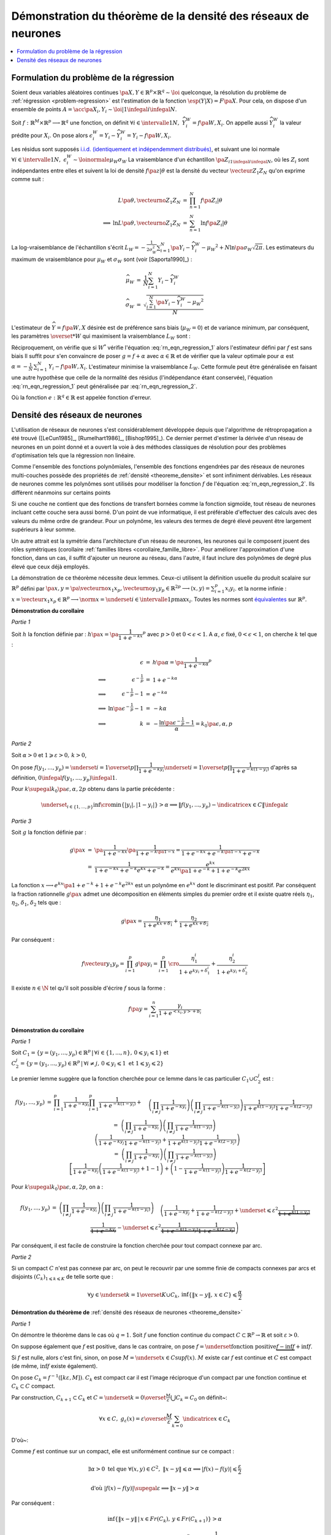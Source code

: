 
Démonstration du théorème de la densité des réseaux de neurones
===============================================================

.. contents::
    :local:

.. _rn_enonce_probleme_regression:

Formulation du problème de la régression
++++++++++++++++++++++++++++++++++++++++

Soient deux variables aléatoires continues
:math:`\pa{X,Y} \in \mathbb{R}^p \times \mathbb{R}^q \sim \loi` quelconque,
la résolution du problème de :ref:`régression <problem-regression>`
est l'estimation de la fonction :math:`\esp(Y|X) = F\pa{X}`.
Pour cela, on dispose d'un ensemble de points
:math:`A = \acc{ \pa{X_{i},Y_{i}} \sim \loi | 1 \infegal i \infegal N }`.

Soit :math:`f : \mathbb{R}^M \times \mathbb{R}^p \longrightarrow \mathbb{R}^q` une fonction, on définit
:math:`\forall i \in \intervalle{1}{N}, \; \widehat{Y_{i}^{W}} = f \pa{W,X_{i}}`.
On appelle aussi :math:`\widehat{Y_{i}^{W}}` la valeur prédite pour :math:`X_{i}`.
On pose alors
:math:`\epsilon_{i}^{W} = Y_{i} -  \widehat{Y_{i}^{W}} = Y_{i} - f \pa{W,X_{i}}`.

Les résidus sont supposés
`i.i.d. (identiquement et indépendemment distribués) <https://fr.wikipedia.org/wiki/Variables_ind%C3%A9pendantes_et_identiquement_distribu%C3%A9es>`_,
et suivant une loi normale
:math:`\forall i \in \intervalle{1}{N}, \; \epsilon_{i}^{W} \sim \loinormale{\mu_{W}}{\sigma_{W}}`
La vraisemblance d'un échantillon
:math:`\pa{Z_i}_{1\infegal i \infegal N}`,
où les :math:`Z_i` sont indépendantes entre elles et suivent la loi de densité
:math:`f \pa{z | \theta}`
est la densité du vecteur :math:`\vecteur{Z_1}{Z_N}` qu'on exprime
comme suit :

.. math::

    \begin{array}{rrcl}
                    &L\pa{\theta, \vecteurno{Z_1}{Z_N}} & =& \prod_{n=1}^{N} f\pa{Z_i | \theta} \\
    \Longrightarrow&
    \ln L\pa{\theta, \vecteurno{Z_1}{Z_N}} &=& \sum_{n=1}^{N} \ln f\pa{Z_i | \theta}
    \end{array}

La log-vraisemblance de l'échantillon s'écrit
:math:`L_{W} = -\frac{1}{2\sigma_{W}^2} \sum_{i=1}^{N}
\pa{Y_{i} - \widehat{Y_{i}^W} - \mu_{W} }^2 + N\ln\pa{\sigma_{W}\sqrt{2\pi}}`.
Les estimateurs du maximum de vraisemblance
pour :math:`\mu_W` et :math:`\sigma_W` sont (voir [Saporta1990]_) :

.. math::

    \begin{array}{rcl}
    \widehat{\mu_{W}}     &=&     \frac{1}{N} \sum_{i=1}^{N} Y_{i} - \widehat{Y_{i}^W} \\
    \widehat{\sigma_{W}}  &=&     \sqrt{ \frac{ \sum_{i=1}^{N} \pa{Y_{i} -
                                  \widehat{Y_{i}^W} - \mu_{W}}^2}{N}}
    \end{array}

L'estimateur de :math:`\widehat{Y}=f\pa{W,X}` désirée est de préférence
sans biais (:math:`\mu_W = 0`) et de variance minimum,
par conséquent, les paramètres :math:`\overset{*}{W}`
qui maximisent la vraisemblance :math:`L_W` sont :

.. math::
    :label: rn_eqn_regression_1

    \begin{array}{rcl}
    \overset{*}{W}   &=& \underset{W \in \mathbb{R}^M}{\arg \min} \sum_{i=1}^{N}
                                            \pa {Y_{i} - \widehat{Y_{i}^W}}^2 \\
                     &=& \underset{W \in \mathbb{R}^M}{\arg \min} \sum_{i=1}^{N}
                            \pa {Y_{i} - f \pa{W,X_{i}}}^2
    \end{array}

Réciproquement, on vérifie que si :math:`W^*` vérifie
l'équation :eq:`rn_eqn_regression_1` alors l'estimateur défini par
:math:`f` est sans biais
Il suffit pour s'en convaincre de poser
:math:`g = f + \alpha` avec
:math:`\alpha \in \mathbb{R}` et de vérifier que la valeur optimale pour
:math:`\alpha` est
:math:`\alpha = - \frac{1}{N}\, \sum_{i=1}^{N} \, \left. Y_i - f\pa{W,X_i} \right.`.
L'estimateur minimise la vraisemblance :math:`L_W`.
Cette formule peut être généralisée en faisant une autre hypothèse
que celle de la normalité des résidus (l'indépendance étant conservée),
l'équation :eq:`rn_eqn_regression_1`
peut généralisée par :eq:`rn_eqn_regression_2`.

.. math::
    :label: rn_eqn_regression_2

    \begin{array}{rcl}
    \overset{*}{W}     &=& \underset{W \in \mathbb{R}^M}{\arg \min} \sum_{i=1}^{N}
                                                            e\pa {Y_{i} - \widehat{Y_{i}^W}} \\
                        &=& \underset{W \in \mathbb{R}^M}{\arg \min} \sum_{i=1}^{N}
                                e\pa{Y_{i} - f \pa{W,X_{i}}}
    \end{array}

Où la fonction :math:`e : \mathbb{R}^q \in \mathbb{R}` est appelée fonction d'erreur.

Densité des réseaux de neurones
+++++++++++++++++++++++++++++++

L'utilisation de réseaux de neurones s'est considérablement
développée depuis que l'algorithme de rétropropagation a
été trouvé ([LeCun1985]_, [Rumelhart1986]_, [Bishop1995]_).
Ce dernier permet d'estimer la dérivée d'un réseau de neurones en
un point donné et a ouvert la voie à des méthodes classiques
de résolution pour des problèmes d'optimisation tels que la régression non linéaire.

Comme l'ensemble des fonctions polynômiales,
l'ensemble des fonctions engendrées par des réseaux de neurones
multi-couches possède des propriétés de :ref:`densité <theoreme_densite>`
et sont infiniment dérivables. Les réseaux de neurones comme
les polynômes sont utilisés pour modéliser la fonction
:math:`f` de l'équation :eq:`rn_eqn_regression_2`.
Ils diffèrent néanmoins sur certains points

Si une couche ne contient que des fonctions de transfert bornées
comme la fonction sigmoïde, tout réseau de neurones incluant cette couche
sera aussi borné. D'un point de vue informatique, il est
préférable d'effectuer des calculs avec des valeurs du même
ordre de grandeur. Pour un polynôme, les valeurs des termes de
degré élevé peuvent être largement supérieurs à leur somme.

Un autre attrait est la symétrie dans l'architecture d'un réseau
de neurones, les neurones qui le composent jouent des rôles
symétriques (corollaire :ref:`familles libres <corollaire_famille_libre>`.
Pour améliorer l'approximation d'une fonction, dans un cas,
il suffit d'ajouter un neurone au réseau, dans l'autre,
il faut inclure des polynômes de degré plus élevé que ceux déjà  employés.

.. mathdef::
    :title: densité des réseaux de neurones (Cybenko1989)
    :lid: theoreme_densite
    :tag: Théorème

    [Cybenko1989]_
    Soit :math:`E_{p}^{q}` l'espace des réseaux de neurones à
    :math:`p` entrées et :math:`q` sorties, possédant une couche cachée dont la
    fonction de seuil est une fonction sigmoïde
    :math:`\left(  x\rightarrow 1-\frac{2}{1+e^{x}}\right)`,
    une couche de sortie dont la fonction de seuil est linéaire
    Soit :math:`F_{p}^{q}` l'ensemble des fonctions continues de
    :math:`C\subset\mathbb{R}^{p}\longrightarrow\mathbb{R}^{q}` avec :math:`C`
    compact muni de la norme
    :math:`\left\| f\right\| =\underset{x\in C}{\sup}\left\|  f\left( x\right)  \right\|`
    Alors :math:`E_{p}^{q}` est dense dans :math:`F_{p}^{q}`.
            

La démonstration de ce théorème nécessite deux lemmes.
Ceux-ci utilisent la définition usuelle du produit scalaire
sur :math:`\mathbb{R}^p` défini par
:math:`\pa{x,y} = \pa{\vecteurno{x_1}{x_p},\vecteurno{y_1}{y_p}} \in \mathbb{R}^{2p} \longrightarrow
\left\langle x,y \right\rangle = \sum_{i=1}^{p} x_i y_i`.
et la norme infinie :
:math:`x = \vecteur{x_1}{x_p} \in \mathbb{R}^p \longrightarrow \norm{x} =
\underset{i \in \intervalle{1}{p}}{\max} x_i`.
Toutes les normes sont
`équivalentes <https://fr.wikipedia.org/wiki/Norme_%C3%A9quivalente>`_
sur :math:`\mathbb{R}^p`.

.. mathdef::
    :title: approximation d'une fonction créneau
    :lid: theoreme_densite_lemme_a
    :tag: Corollaire

    Soit :math:`C \subset \mathbb{R}^p, \; C= \acc { \vecteur{y_1}{y_p} \in \mathbb{R}^p \, | \forall i\in \intervalle{1}{p},\, 0 \leqslant y_{i}\leqslant 1   }`,
    alors :

    .. math::

        \begin{array}{l}
        \forall \varepsilon > 0, \; \forall \alpha>0, \; \exists n \in \N^*, \;
                    \exists \vecteur{x_1}{x_n}
                    \in\left(  \mathbb{R}^p\right)  ^{n}, \; \exists
            \vecteur{\gamma_1}{\gamma_n} \in \mathbb{R}^n  \text{ tels que } \forall x\in \mathbb{R}^p, \\ \\
        \begin{array}{ll}
        &   \left| \underset{i=1}{\overset{n}{\sum}}\dfrac{\gamma_i}
                        {1+e^{\left\langle x_{i},x\right\rangle +b_{i}}}-\indicatrice{x\in C
            }\right| \leqslant1 \\ \\
        \text{ et } &   \underset{y\in Fr\left( C\right)  }{\inf }\left\| x-y\right\| >
                        \alpha\mathbb{R}ightarrow\left| \underset{i=1}{\overset
            {n}{\sum}}\dfrac{\gamma_i}{1+e^{\left\langle x_{i},x\right\rangle +b_{i}}}
                    -\indicatrice{x\in C}\right| \leqslant\varepsilon
        \end{array}
        \end{array}
        
        
**Démonstration du corollaire**

*Partie 1*

Soit :math:`h` la fonction définie par :
:math:`h\pa{x} = \pa{\dfrac{1}{1+e^{-kx}}}^p`
avec :math:`p>0` et :math:`0 < \epsilon < 1`.
A :math:`\alpha`, :math:`\epsilon` fixé, :math:`0 < \epsilon < 1`,
on cherche :math:`k` tel que :

.. math::

    \begin{array}{crcl}
                    &   \epsilon                    &=& h\pa{\alpha} = \pa{\dfrac{1}{1+e^{-k\alpha}}}^p \\
    \Longrightarrow &   \epsilon^{-\frac{1}{p}}               &=& 1+e^{-k\alpha} \\
    \Longrightarrow &   \epsilon^{-\frac{1}{p}} -1            &=& e^{-k\alpha} \\
    \Longrightarrow &   \ln \pa{\epsilon^{-\frac{1}{p}} -1}   &=& -k\alpha \\
    \Longrightarrow &   k                           &=& - \dfrac{ \ln\pa{\epsilon^{-\frac{1}{p}} -1}}{\alpha} =
                                                            k_0\pa{\epsilon,\alpha,p}
    \end{array}

*Partie 2*

Soit :math:`\alpha>0` et :math:`1\geqslant\varepsilon>0, \, k>0`,

On pose :math:`f\left(  y_{1},...,y_{p}\right)  =\underset{i=1}{\overset{p}{\prod}}
\dfrac{1}{1+e^{-ky_{i}}}\underset{i=1}{\overset{p}{\prod}}\dfrac {1}{1+e^{-k\left(  1-y_{i}\right)}}`
d'après sa définition, :math:`0 \infegal f\left(  y_{1},...,y_{p}\right)  \infegal 1`.

Pour :math:`k \supegal k_0 \pa{\epsilon,\alpha,2p}`
obtenu dans la partie précédente :

.. math::

    \underset{_{i\in\left\{ 1,...,p\right\}}}{\inf}
    \cro { \min\left\{  \left|  y_{i}\right|  ,\left|  1-y_{i}\right|  \right\} } >\alpha
    \Longrightarrow\left\|  f\left(  y_{1},...,y_{p}\right) - \indicatrice{x\in C}\right\|  \infegal\varepsilon

*Partie 3*

Soit :math:`g` la fonction définie par :

.. math::

    \begin{array}{rcl}
    g\pa{x}     &=&     \pa{\dfrac{1}{1+e^{-kx}}}\pa{\dfrac{1}{1+e^{-k\pa{1-x}}}}
                =     \dfrac{1}{1+e^{-kx}+e^{-k\pa{1-x}}+e^{-k}} \\
                &=&     \dfrac{1}{1+e^{-kx}+e^{-k}e^{kx}+e^{-k}}
                =     \dfrac{e^{kx}}{e^{kx}\pa{1+e^{-k}}+1+e^{-k}e^{2kx}}
    \end{array}

La fonction :math:`x \longrightarrow e^{kx}\pa{1+e^{-k}}+1+e^{-k}e^{2kx}`
est un polynôme en :math:`e^{kx}` dont le
discriminant est positif. Par conséquent la fraction
rationnelle :math:`g\pa{x}` admet une décomposition en éléments
simples du premier ordre
et il existe quatre réels :math:`\eta_1`, :math:`\eta_2`,
:math:`\delta_1`, :math:`\delta_2` tels que :

.. math::

    g\pa{x} = \dfrac{\eta_1}{1+ e^{kx+\delta_1}} + \dfrac{\eta_2}{1+ e^{kx+\delta_2}}

Par conséquent :

.. math::

    f\vecteur{y_1}{y_p} = \prod_{i=1}^{p} g\pa{y_i} =
                          \prod_{i=1}^{p} \cro { \dfrac{\eta_1^i}{1+ e^{ky_i+\delta_1^i}} + \dfrac{\eta_2^i}{1+
                          e^{ky_i+\delta_2^i}} }

Il existe :math:`n \in \N` tel qu'il soit possible d'écrire :math:`f` sous la forme :

.. math::

    f\pa{y} = \sum_{i=1}^{n}  \dfrac{\gamma_i}{ 1 + e^{ <x_i,y> + b_i } }

.. mathdef::
    :title: approximation d'une fonction indicatrice
    :lid: theoreme_densite_lemme_b
    :tag: Corollaire

    Soit :math:`C\subset\mathbb{R}^p` compact, alors :

    .. math::

        \begin{array}{c}
        \forall\varepsilon>0, \; \forall\alpha>0, \; \exists\left(  x_{1},...,x_{n}\right)
                \in\left(  \mathbb{R}^{p}\right)^{n}, \; \exists\left(
        b_{1},...,b_{n}\right)  \in\mathbb{R}^n \text{ tels que } \forall x\in\mathbb{R}^{p},\\ \\
        \begin{array}{ll}
        &   \left|  \sum_{i=1}^n \dfrac{\gamma_i}
                    {1+e^{\left\langle x_{i},x\right\rangle +b_{i}}}-\indicatrice{x\in C
            }\right|  \leqslant1+2\varepsilon^2\\ \\
        \text{ et } &   \underset{y\in Fr\left( C\right)  }{\inf}\left\|  x-y\right\|
            >\alpha\mathbb{R}ightarrow\left| \sum_{i=1}^n
                        \dfrac{\gamma_i}{1+e^{\left\langle x_{i} ,x\right\rangle +b_{i}}}-
            \indicatrice{x\in C}\right| \leqslant \varepsilon
        \end{array}
        \end{array}

**Démonstration du corollaire**

*Partie 1*

Soit :math:`C_1=\left\{  y=\left(  y_{1},...,y_{p}\right)  \in\mathbb{R}^p
\,\left| \, \forall i\in\left\{  1,...,n\right\}  ,\,0\leqslant y_{i}\leqslant1\right.  \right\}`
et :math:`C_{2}^{j}=\left\{  y=\left(
y_{1},...,y_{p}\right)  \in\mathbb{R}^p\,\left| \,
\forall i\neq j,\,0\leqslant y_{i}\leqslant1 \text{ et }1\leqslant y_{j}\leqslant2\right.
\right\}`

Le premier lemme suggère que la fonction cherchée pour ce lemme
dans le cas particulier :math:`C_1\cup C_2^j` est :

.. math::

    \begin{array}{rcl}
    f\left(  y_{1},...,y_{p}\right) &=&   \prod_{i=1}^p \dfrac
                                        {1}{1+e^{-ky_{i}}} \prod_{i=1}^p\dfrac{1}{1+e^{-k\left( 1-y_{i}\right)
                                        }}+ \\
                                &&      \quad \left(  \prod_{i \neq j}
                                        \dfrac
                                        {1}{1+e^{-ky_{i}}}\right)  \left(  \prod_{i \neq j}
                                        \dfrac{1}{1+e^{-k\left(  1-y_{i}\right)  }}\right)
                                        \dfrac{1}{1+e^{k\left( 1-y_{j}\right)  }}\dfrac{1}{1+e^{-k\left(  2-y_{j}\right)
                                        }}\\
    %
                                &=&  \left(  \prod_{i \neq j} \dfrac{1}{1+e^{-ky_{i}}}\right)
                                    \left(  \prod_{i \neq j} \dfrac{1}{1+e^{-k\left(  1-y_{i}\right)
                                    }}\right) \\
                                &&  \quad  \left( \dfrac{1}{1+e^{-ky_{j}}}\dfrac{1}{1+e^{-k\left(  1-y_{j}\right)  }}
                                     +\dfrac {1}{1+e^{k\left(  1-y_{j}\right)  }}
                                                \dfrac{1}{1+e^{-k\left(2-y_{j}\right) }}\right)
                                     \\
    %
                                &=& \left(  \prod_{i \neq j} \dfrac{1}{1+e^{-ky_{i}}}\right)
                                     \left(  \prod_{i \neq j} \dfrac{1}{1+e^{-k\left(  1-y_{i}\right)  }}\right) \\
                                &&  \quad \left[\dfrac{1}{1+e^{-ky_{j}}}\left(  \dfrac{1}{1+e^{-k\left(  1-y_{j}\right)  }
                                    }+1-1\right)  +\left(  1-\dfrac{1}{1+e^{-k\left(  1-y_{j}\right)  }}\right)
                                    \dfrac{1}{1+e^{-k\left(  2-y_{j}\right)  }}\right]
    \end{array}

Pour :math:`k \supegal k_0\pa{\epsilon,\alpha,2p}`, on a :

.. math::

    \begin{array}{rcl}
    f\left(  y_{1},...,y_{p}\right)  &=& \left(  \prod_{i\neq j}
    \dfrac{1}{1+e^{-ky_{i}}}\right)  \left(  \prod_{i\neq j}
    \dfrac{1}{1+e^{-k\left(  1-y_{i}\right)  }}\right)
    \\
    && \quad \left(  \dfrac{1}%
    {1+e^{-ky_{j}}}+\dfrac{1}{1+e^{-k\left(  2-y_{j}\right)  }}+
    \underset {\leqslant\varepsilon^{2}}{\underbrace{\dfrac{1}{1+e^{k\left( 1-y_{j}\right)
    }}\dfrac{1}{1+e^{-ky_{j}}}}}-\underset{\leqslant\varepsilon^{2}}%
    {\underbrace{\dfrac{1}{1+e^{-k\left(  1-y_{j}\right)  }}\dfrac{1}%
    {1+e^{-k\left(  2-y_{j}\right)  }}}}\right)
    \end{array}

Par conséquent, il est facile de construire la fonction cherchée
pour tout compact connexe par arc.

*Partie 2*

Si un compact :math:`C` n'est pas connexe par arc,
on peut le recouvrir par une somme finie de
compacts connexes par arcs et disjoints
:math:`\left(C_{k}\right) _{1\leqslant k\leqslant K}` de telle sorte que :

.. math::

    \forall y\in\underset{k=1}{\overset{K}{\cup}}C_{k},\,\inf\left\{  \left\|
    x-y\right\|  ,\,x\in C\right\}  \leqslant\dfrac{\alpha}{2}

**Démontration du théorème de** :ref:`densité des réseaux de neurones <theoreme_densite>`

*Partie 1*

On démontre le théorème dans le cas où :math:`q=1`.
Soit :math:`f` une fonction continue du compact
:math:`C\subset\mathbb{R}^p\rightarrow \mathbb{R}` et soit :math:`\varepsilon>0`.

On suppose également que :math:`f` est positive, dans le cas contraire, on pose
:math:`f=\underset{\text{fonction positive}}{\underbrace{f-\inf f}}+\inf f`.

Si :math:`f` est nulle, alors c'est fini, sinon, on pose :math:`M=\underset{x\in C}{\sup }f\left(  x\right)`.
:math:`M` existe car :math:`f` est continue et :math:`C`
est compact (de même, :math:`\inf f` existe également).

On pose :math:`C_{k}=f^{-1}\left(  \left[  k\varepsilon,M\right]  \right)`.
:math:`C_k` est compact car il est l'image
réciproque d'un compact par une fonction continue et :math:`C_k\subset C` compact.

.. image:: rnimg/rn_densite_idee.png

Par construction, :math:`C_{k+1}\subset C_{k}` et :math:`C=\underset{k=0}{\overset {\frac{M}{\varepsilon}}
{\bigcup}}C_{k}=C_{0}` on définit~:

.. math::

    \forall x\in
    C,\; g_{\varepsilon}\left(  x\right)  =
            \varepsilon\overset{\frac {M}{\varepsilon}}{ \sum_{k=0}}\indicatrice{x\in C_{k}}

D'où~:

.. math::
    :nowrap:

    \begin{eqnarray}
    f\left(  x\right)  -g_{\varepsilon}\left(  x\right)  &=&
                        f\left(  x\right)-\varepsilon\overset{\frac{M}{\varepsilon}}{\sum_{k=0}}
        \indicatrice{x\in C_{k}} \nonumber
    = f\left(  x\right)  -\varepsilon \overset{\frac{M}{\varepsilon}}
                {\sum_{k=0}}\indicatrice
                    { f\pa{x} \supegal k \varepsilon } \nonumber \\
    &=& f\left( x\right)  -\varepsilon\left[  \dfrac{f\left(  x\right) }
                    {\varepsilon}\right] \quad \text{ (partie entière)}\nonumber  \\
    & \text{d'où }&  0\leqslant f\left(  x\right)  -g_{\varepsilon}\left(  x\right)  \leqslant \frac{\varepsilon}{4}
    \end{eqnarray}

Comme :math:`f` est continue sur un compact, elle est uniformément continue sur ce compact :

.. math::

    \begin{array}{l}
    \exists\alpha>0 \text{ tel que } \forall\left(  x,y\right)  \in C^{2},
                \; \left\| x-y\right\|  \leqslant\alpha\Longrightarrow\left|  f\left(
        x\right) -f\left(  y\right)  \right|  \leqslant \frac{ \varepsilon}{2} \\ \\
    \text{ d'où } \left|  f\left(  x\right)  -f\left(  y\right)  \right| \supegal \varepsilon
                     \Longrightarrow\left\|  x-y\right\|  >\alpha
    \end{array}

Par conséquent :

.. math::

    \inf\left\{  \left\|  x-y\right\|  \,\left|  \,x\in Fr\left(  C_{k}\right) ,\,y\in
                    Fr\left(  C_{k+1}\right)  \right.  \right\}
    >\alpha

D'après le second lemme, on peut construire des fonctions :math:`h_{k}\left( x\right)
=\sum_{i=1}^n\dfrac{1}{1+e^{\left\langle x_{i}^{k},x\right\rangle +b_{i}^{k}}}`
telles que :

.. math::

    \left(  \left\|  h_{k}\left(  x\right)  -\indicatrice{x\in C_{k}}\right\|
        \leqslant1 \right)  \text{ et } \left( \underset{y\in
    Fr\left(  C\right)  }{\inf}\left\|  x-y\right\|  >\dfrac{\alpha}{2}%
    \mathbb{R}ightarrow\left\|  h_{k}\left(  x\right)  -\indicatrice{x\in C_{k}}\right\|  \leqslant\varepsilon^{2}\right)

On en déduit que :

.. math::

    \begin{array}{rcl}
    \left|  f\left(  x\right)  -\varepsilon\overset{\frac{M}{\varepsilon}}
            {\sum_{k=0}}h_{k}\left(  x\right)  \right|  &\leqslant&
        \left| f\left(  x\right)  -g_{\varepsilon}\left(  x\right)  \right|
             +\left|g_{\varepsilon}\left(  x\right)  -\varepsilon
        \overset{\frac{M}{\varepsilon}}{\sum_{k=0}}h_{k}\left(  x\right)  \right| \\
    &\leqslant& \varepsilon+ \varepsilon^2 \left[  \dfrac{M}{\varepsilon}\right] + 2\varepsilon^2 \\
    &\leqslant& \varepsilon\left(  M+3\right)
    \end{array}

Comme :math:`\varepsilon\overset{\frac{M}{\varepsilon}}{\sum_{k=1}}
h_{k}\left(  x\right)` est de la forme désirée, le théorème est démontré dans le cas :math:`q=1`.

*Partie 2*

Dans le cas :math:`q>1`, on utilise la méthode précédente pour chacune des projections de :math:`f`
dans un repère orthonormé de :math:`\mathbb{R}^{q}`. Il suffit de
sommer sur chacune des dimensions.

Ce théorème montre qu'il est judicieux de modéliser la fonction
:math:`f` dans l'équation :eq:`rn_eqn_regression_2`
par un réseau de neurones puisqu'il possible de s'approcher d'aussi
près qu'on veut de la fonction :math:`\esp\pa{Y | X}`,
il suffit d'ajouter des neurones sur la couche cachée du réseau.
Ce théorème permet de déduire le corollaire suivant :

.. mathdef::
    :title: famille libre de fonctions
    :tag: Corollaire
    :lid: corollaire_famille_libre

    Soit :math:`F_{p}` l'ensemble des fonctions continues de
    :math:`C\subset\mathbb{R}^{p}\longrightarrow\mathbb{R}` avec :math:`C`
    compact muni de la norme :
    :math:`\left\| f\right\| =\underset{x\in C}{\sup}\left\|  f\left( x\right)  \right\|`
    Alors l'ensemble :math:`E_{p}` des fonctions sigmoïdes :

    .. math::

      E_{p} =  \acc{ x \longrightarrow 1 - \dfrac{2}{1 + e^{<y,x>+b}} | y
      \in \mathbb{R}^p \text{ et } b \in \mathbb{R}}

    est une base de :math:`F_{p}`.

**Démonstration du corollaire**

Le théorème de :ref:`densité <theoreme_densite>` montre que la famille
:math:`E_{p}` est une famille génératrice. Il reste à montrer que c'est une
famille libre. Soient :math:`\pa{y_i}_{1 \infegal i \infegal N} \in \pa{\mathbb{R}^p}^N` et
:math:`\pa{b_i}_{1 \infegal i \infegal N} \in \mathbb{R}^N` vérifiant :
:math:`i \neq j \Longrightarrow y_i \neq y_j \text{ ou } b_i \neq b_j`.
Soit :math:`\pa{\lambda_i}_{1 \infegal i \infegal N} \in \mathbb{R}^N`, il faut montrer que :

.. math::
    :nowrap:
    :label: corollaire_demo_recurrence_base

    \begin{eqnarray}
    \forall x \in \mathbb{R}^p, \; \sum_{i=1}^{N} \lambda_i \pa{ 1 - \dfrac{2}{1 + e^{<y_i,x>+b_i}  }} = 0
    \Longrightarrow \forall i \, \lambda_i = 0
    \end{eqnarray}

C'est évidemment vrai pour :math:`N=1`.
La démonstration est basée sur un raisonnement par récurrence,
on suppose qu'elle est vraie pour :math:`N-1`,
démontrons qu'elle est vraie pour :math:`N`.
On suppose donc :math:`N \supegal 2`.
S'il existe :math:`i \in \ensemble{1}{N}` tel que :math:`y_i = 0`,
la fonction :math:`x \longrightarrow 1 - \dfrac{2}{1 + e^{<y_i,x>+b_i}}`
est une constante, par conséquent, dans ce cas le corollaire est
est vrai pour :math:`N`. Dans le cas contraire,
:math:`\forall i \in \ensemble{1}{N}, \; y_i \neq 0`.
On définit les vecteurs :math:`X_i = \pa{x_i,1}` et
:math:`Y_i = \pa{y_j, b_j}`.
On cherche à résoude le système de :math:`N` équations à :math:`N` inconnues :

.. math::
    :nowrap:
    :label: rn_coro_eq_1

    \begin{eqnarray}
    \left\{
    \begin{array}{ccc}
    \sum_{j=1}^{N} \lambda_j \pa{ 1 - \dfrac{2}{1 + e^{<Y_j,X_1>}}} &=& 0 \\
    \ldots \\
    \sum_{j=1}^{N} \lambda_j \pa{ 1 - \dfrac{2}{1 + e^{<Y_j,X_i>}}} &=& 0 \\
    \ldots \\
    \sum_{j=1}^{N} \lambda_j \pa{ 1 - \dfrac{2}{1 + e^{<Y_j,X_N>}}} &=& 0
    \end{array}
    \right.
    \end{eqnarray}

On note le vecteur
:math:`\Lambda = \pa{\lambda_i}_{ 1 \infegal i \infegal N}` et :math:`M` la matrice :

.. math::

    M= \pa{m_{ij}}_{ 1 \infegal i,j \infegal N} = \pa{ 1 - \dfrac{2}{1 + e^{<Y_j,X_i>}} }_{ 1 \infegal i,j \infegal N}

L'équation :eq:`rn_coro_eq_1` est équivalente à l'équation matricielle :
:math:`M\Lambda = 0`. On effectue une itération du pivot de Gauss.
:eq:`rn_coro_eq_1` équivaut à :

.. math::

    \begin{array}{rcl}
    &\Longleftrightarrow& \left\{ \begin{array}{ccllllllll}
                                    \lambda_1  m_{11} &+& \lambda_2 & m_{12} &+& \ldots &+& \lambda_N & m_{1N} & = 0 \\
                                    0                 &+& \lambda_2 & \pa{ m_{22} m_{11} - m_{12} m_{21} }
                                                                        &+& \ldots &+& \lambda_N & \pa{ m_{2N} m_{11} - m_{1N} m_{21} }
                                                                         & = 0 \\
                                    \ldots \\
                                    0                 &+& \lambda_2 & \pa{ m_{N2} m_{11} - m_{12} m_{N1} } &+& \ldots
                                                                        &+& \lambda_N & \pa{ m_{NN} m_{11} - m_{1N} m_{N1} } & = 0
                                    \end{array}
                                    \right.
    \end{array}

On note :math:`\Lambda_* = \pa{\lambda_i}_{ 2 \infegal i \infegal N}` et
:math:`\Delta_*`, :math:`M_*` les matrices :

.. math::

    \begin{array}{rcl}
    M_*         &=&     \pa{m_{ij}}_{ 2 \infegal i,j \infegal N} \\
    \Delta_*    &=&     \pa{ m_{1j} \, m_{i1} }_{ 2 \infegal i,j \infegal N}
    \end{array}

Donc :eq:`rn_coro_eq_1` est équivalent à :

.. math::
    :nowrap:
    :label: rn_coro_eq_3

    \begin{eqnarray}
    \begin{array}{ccl}
                         &\Longleftrightarrow& \left\{ \begin{array}{cccc}
                                    \lambda_1  m_{11}&+& \lambda_2  m_{12} + \ldots + \lambda_N  m_{1N}  &= 0 \\
                                    0                &+&   \pa{ m_{11} M_* -  \Delta_*} \Lambda_* & = 0
                                    \end{array}
                                    \right.
    \end{array}
    \end{eqnarray}

Il est possible de choisir :math:`X_1\pa{\alpha} = \pa{\alpha x_1, 1}`
de telle sorte qu'il existe une suite :math:`\pa{s_l}_{ 1 \infegal l \infegal N } \in \acc{-1,1}^{N}`
avec :math:`s_1=1` et vérifiant :

.. math::

    \forall j \in \vecteur{1}{N}, \;
    \underset{\alpha \longrightarrow +\infty} {\lim }  \cro{ 1 - \dfrac{2}{1 + e^{<Y_j, \, X_1\pa{\alpha}   >}} } =
    \underset{\alpha \longrightarrow +\infty} {\lim }  m_{1j}\pa{\alpha} = s_j

On définit :

.. math::

    \begin{array}{rll}
    U_* &=& \vecteur{m_{21}}{m_{N1}}' \\
    V_* &=& \vecteur{s_2 \, m_{21}}{s_N \, m_{N1}}' \\
    \text{ et la matrice } L_* &=& \pa{V_*}_ { 2 \infegal i \infegal N } \text{ dont les $N-1$ colonnes sont identiques }
    \end{array}

On vérifie que :

.. math::

        \underset{\alpha \longrightarrow +\infty} {\lim } \Delta\pa{\alpha} = V_*

On obtient, toujours pour :eq:`rn_coro_eq_1` :

 .. math::
    :nowrap:
    :label: rn_coro_eq_2

    \begin{eqnarray}
                         &\Longleftrightarrow& \left\{ \begin{array}{cclc}
                                    \lambda_1  m_{11}\pa{\alpha}    &+&
                                                                \lambda_2  m_{12}\pa{\alpha} + \ldots + \lambda_N  m_{1N}\pa{\alpha}  &= 0 \\
                                    0                &+&   \cro{m_{11}\pa{\alpha} M_* -
                                                                                        \pa{ L_* + \pa{ \Delta_*\pa{\alpha} - L_* } } }
                                                                                    \Lambda_* & = 0
                                    \end{array}
                                    \right. \\ \nonumber\\
                         &\Longleftrightarrow& \left\{ \begin{array}{cclc}
                                    \lambda_1  m_{11}\pa{\alpha}    &+&
                                                                \lambda_2  m_{12}\pa{\alpha} + \ldots + \lambda_N  m_{1N}\pa{\alpha}  &= 0 \\
                                    0                &+&   \pa{m_{11}\pa{\alpha} M_* -    L_* }      \Lambda_*
                                                         +  \pa{ \Delta_*\pa{\alpha} - L_* }     \Lambda_* &  = 0
                                    \end{array}
                                    \right. \nonumber
    \end{eqnarray}

On étudie la limite lorsque :math:`\alpha \longrightarrow +\infty` :

.. math::

    \begin{array}{crcl}
                        & \pa{ \Delta_*\pa{\alpha} - L_* }   &
                            \underset{ \alpha \rightarrow +\infty}{ \longrightarrow} & 0                 \\
    \Longrightarrow     & \pa{m_{11}\pa{\alpha} M_* -   L_* }      \Lambda_* &
                            \underset{ \alpha \rightarrow +\infty}{ \longrightarrow} &  0\\
    \Longrightarrow     & \pa{M_* -  L_* }      \Lambda_* &   = &  0\\
    \Longrightarrow     & M_* \Lambda_* -    \pa{  \sum_{j=2}^{N} \lambda_j   }   V_*   &   = &  0\\
    \end{array}

Donc :

.. math::
    :nowrap:
    :label: rn_coro_eq_5

    \begin{eqnarray*}
    M_* \Lambda_* -    \pa{  \sum_{j=2}^{N} \lambda_j   }   V_*   &=&  0
    \end{eqnarray*}

D'après l'hypothèse de récurrence, :eq:`rn_coro_eq_5` implique que :
:math:`\forall i \in \ensemble{2}{N}, \; \lambda_i = 0`.
Il reste à montrer que :math:`\lambda_1`
est nécessairement nul ce qui est le cas losque :math:`\alpha \longrightarrow +\infty`,
alors :math:`\lambda_1  m_{11}\pa{\alpha} \longrightarrow \lambda_1 = 0`.
La récurrence est démontrée.

A chaque fonction sigmoïde du corollaire :ref:`famille libre <corollaire_famille_libre>`
correspond un neurone de la couche cachée. Tous ont des rôles
symétriques les uns par rapport aux autres ce qui ne serait
pas le cas si les fonctions de transfert étaient des polynômes.
C'est une des raisons pour lesquelles les réseaux de neurones
ont du succès. Le théorème :ref:`densité <theoreme_densite>`
et le corollaire :ref:`famille libre <corollaire_famille_libre>`
sont aussi vraies pour des fonctions du type exponentielle :
:math:`\pa{y,b} \in \mathbb{R}^p \times \mathbb{R} \longrightarrow e^{-\pa{<y,x>+b}^2}`.
Maintenant qu'il est prouvé que les réseaux de neurones conviennent
pour modéliser :math:`f` dans l'équation :eq:`rn_eqn_regression_2`,
il reste à étudier les méthodes qui permettent de trouver
les paramètres :math:`W^*` optimaux de cette fonction.
